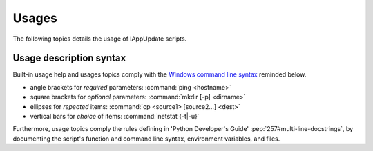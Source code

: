 .. Set the default domain and role, for limiting the markup overhead.
.. default-domain:: py
.. default-role:: any

.. _about_usages:

Usages
======
.. sectionauthor:: Frédéric MEZOU <frederic.mezou@free.fr>

The following topics details the usage of lAppUpdate scripts.

.. _about_usage-syntax:

Usage description syntax
------------------------
Built-in usage help and usages topics comply with the
`Windows command line syntax`_ reminded below.

* angle brackets for *required* parameters: :command:`ping <hostname>`
* square brackets for *optional* parameters: :command:`mkdir [-p] <dirname>`
* ellipses for *repeated* items: :command:`cp <source1> [source2...] <dest>`
* vertical bars for *choice* of items: :command:`netstat {-t|-u}`

Furthermore, usage topics comply the rules defining in 'Python Developer's
Guide' :pep:`257#multi-line-docstrings`, by documenting the script's function
and command line syntax, environment variables, and files.

.. _Windows command line syntax: http://technet.microsoft.com/en-us/library/
    cc771080.aspx